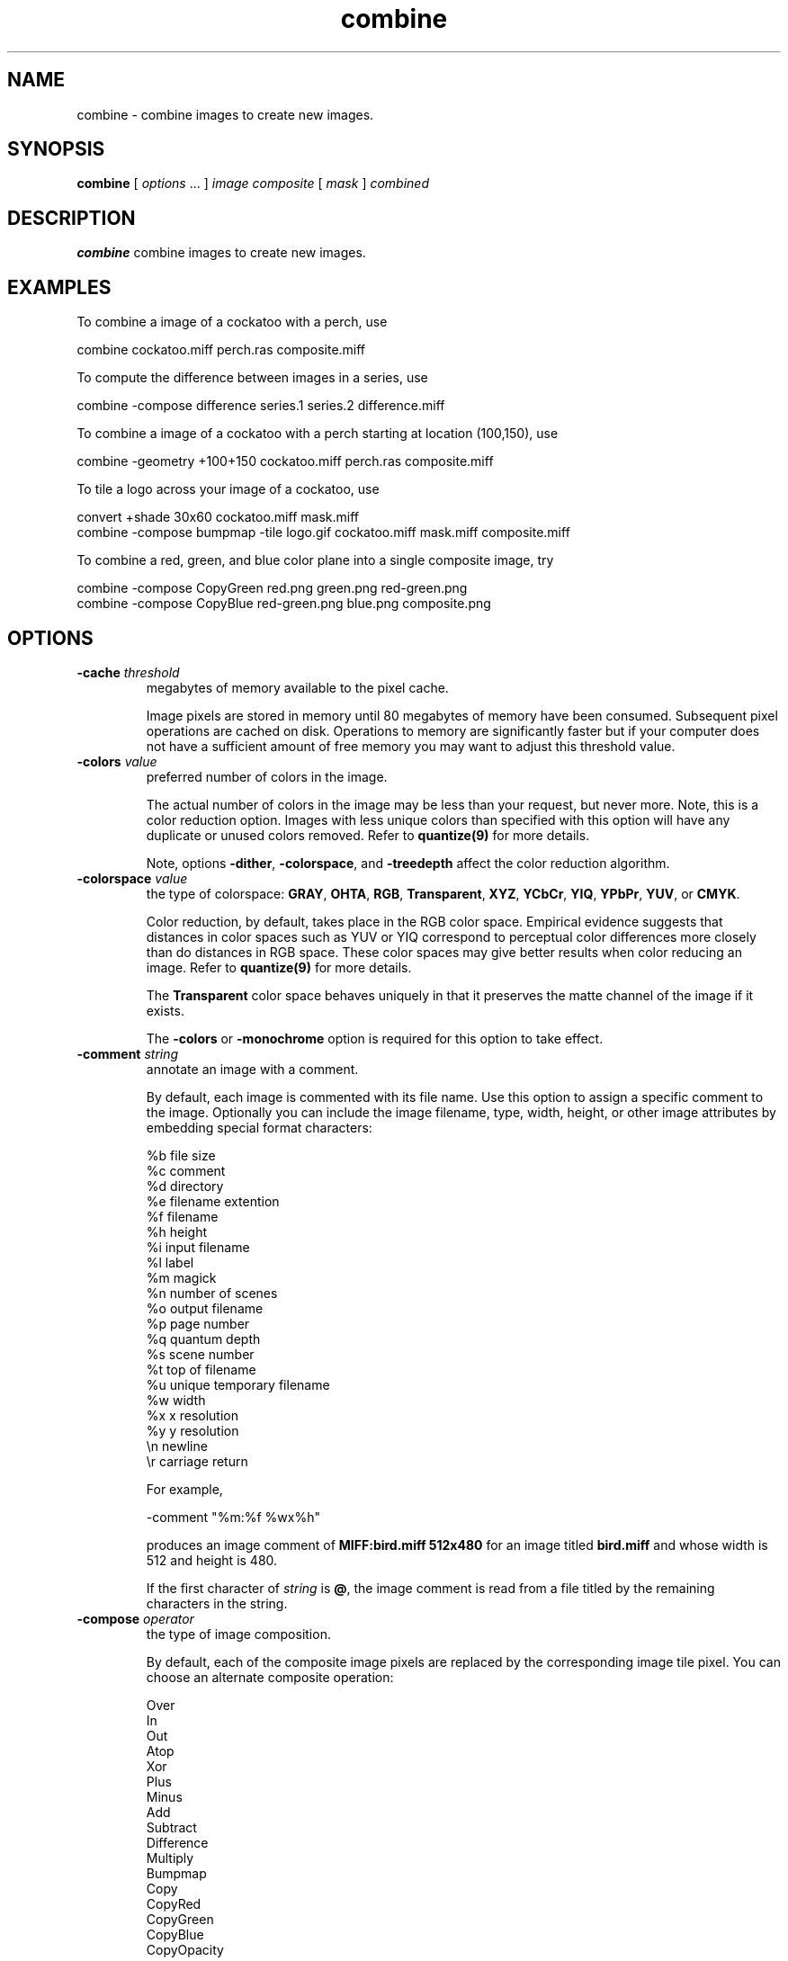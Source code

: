 .ad l
.nh
.TH combine 1 "10 January 1993" "ImageMagick"
.SH NAME
combine - combine images to create new images.
.SH SYNOPSIS
.B "combine"
[ \fIoptions\fP ... ] \fIimage\fP \fIcomposite\fP [ \fImask\fP ] \fIcombined\fP
.SH DESCRIPTION
\fBcombine\fP combine images to create new images.
.SH EXAMPLES

To combine a image of a cockatoo with a perch, use

.nf
     combine cockatoo.miff perch.ras composite.miff
.fi

To compute the difference between images in a series, use

.nf
     combine -compose difference series.1 series.2 difference.miff
.fi

To combine a image of a cockatoo with a perch starting at location (100,150),
use

.nf
     combine -geometry +100+150 cockatoo.miff perch.ras composite.miff
.fi

To tile a logo across your image of a cockatoo, use

.nf
     convert +shade 30x60 cockatoo.miff mask.miff
     combine -compose bumpmap -tile logo.gif cockatoo.miff mask.miff composite.miff

.fi
To combine a red, green, and blue color plane into a single composite image,
try

.nf
     combine -compose CopyGreen red.png green.png red-green.png
     combine -compose CopyBlue red-green.png blue.png composite.png

.fi
.SH OPTIONS
.TP
.B "-cache \fIthreshold\fP"
megabytes of memory available to the pixel cache.

Image pixels are stored in memory until 80 megabytes of memory
have been consumed.  Subsequent pixel operations are cached on disk.
Operations to memory are significantly faster but if your computer does not
have a sufficient amount of free memory you may want to adjust this threshold
value.
.TP
.B "-colors \fIvalue\fP"
preferred number of colors in the image.

The actual number of colors in the image may be less than your request,
but never more.  Note, this is a color reduction option.  Images with
less unique colors than specified with this option will have any duplicate
or unused colors removed.
Refer to \fBquantize(9)\fP for more details.

Note, options \fB-dither\fP, \fB-colorspace\fP, and \fB-treedepth\fP affect
the color reduction algorithm.
.TP
.B "-colorspace \fIvalue\fP"
the type of colorspace: \fBGRAY\fP, \fBOHTA\fP, \fBRGB\fP,
\fBTransparent\fP, \fBXYZ\fP, \fBYCbCr\fP, \fBYIQ\fP, \fBYPbPr\fP,
\fBYUV\fP, or \fBCMYK\fP.

Color reduction, by default, takes place in the RGB color space.
Empirical evidence suggests that distances in color spaces such as YUV
or YIQ correspond to perceptual color differences more closely
than do distances in RGB space.  These color spaces may give better
results when color reducing an image.  Refer to \fBquantize(9)\fP for
more details.

The \fBTransparent\fP color space behaves uniquely in that it preserves
the matte channel of the image if it exists.

The \fB-colors\fP or \fB-monochrome\fP option is required for this option
to take effect.
.TP
.B "-comment \fIstring\fP"
annotate an image with a comment.

By default, each image is commented with its file name.  Use this
option to assign a specific comment to the image.  Optionally you can
include the image filename, type, width, height, or other image
attributes by embedding special format characters:

.nf
    %b   file size
    %c   comment
    %d   directory
    %e   filename extention
    %f   filename
    %h   height
    %i   input filename
    %l   label
    %m   magick
    %n   number of scenes
    %o   output filename
    %p   page number
    %q   quantum depth
    %s   scene number
    %t   top of filename
    %u   unique temporary filename
    %w   width
    %x   x resolution
    %y   y resolution
    \\n   newline
    \\r   carriage return
.fi

For example,

.nf
     -comment "%m:%f %wx%h"
.fi

produces an image comment of \fBMIFF:bird.miff 512x480\fP for an image
titled \fBbird.miff\fP and whose width is 512 and height is 480.

If the first character of \fIstring\fP is \fB@\fP, the image comment is read
from a file titled by the remaining characters in the string.
.TP
.B "-compose \fIoperator\fP"
the type of image composition.

By default, each of the composite image pixels are replaced by the
corresponding image tile pixel. You can choose an alternate composite
operation:

.nf
    Over
    In
    Out
    Atop
    Xor
    Plus
    Minus
    Add
    Subtract
    Difference
    Multiply
    Bumpmap
    Copy
    CopyRed
    CopyGreen
    CopyBlue
    CopyOpacity
.fi

How each operator behaves is described below.
.TP
.B over
The result will be the union of the two image shapes, with
\fIcomposite image\fP obscuring \fIimage\fP in the region of overlap.
.TP
.B In
The result is simply \fIcomposite image\fP cut by the shape of \fIimage\fP.
None of the image data of \fIimage\fP will be in the result.
.TP
.B Out
The resulting image is \fIcomposite image\fP with the shape of \fIimage\fP cut
out.
.TP
.B Atop
The result is the same shape as image \fIimage\fP, with \fIcomposite image\fP
obscuring \fIimage\fP where the image shapes overlap.  Note this differs from
\fBover\fP because the portion of \fIcomposite image\fP outside \fIimage\fP's
shape does not appear in the result.
.TP
.B Xor
The result is the image data from both \fIcomposite image\fP and \fIimage\fP
that is outside the overlap region.  The overlap region will be blank.
.TP
.B Plus
The result is just the sum of the image data.  Output values are
cropped to 255 (no overflow).  This operation is independent of the
matte channels.
.TP
.B Minus
The result of \fIcomposite image\fP \- \fIimage\fP, with underflow cropped to
zero.  The matte channel is ignored (set to 255, full coverage).
.TP
.B Add
The result of \fIcomposite image\fP + \fIimage\fP, with overflow wrapping
around (\fImod\fP 256).
.TP
.B Subtract
The result of \fIcomposite image\fP - \fIimage\fP, with underflow wrapping
around (\fImod\fP 256).  The \fBadd\fP and \fBsubtract\fP operators can be
used to perform reversible transformations.
.TP
.B Difference
The result of abs(\fIcomposite image\fP \- \fIimage\fP).  This is useful for
comparing two very similar images.
.TP
.B Multipy
The result of \fIcomposite image\fP \* \fIimage\fP.  This is useful for
the creation of drop-shadows.
.TP
.B Bumpmap
The result \fIimage\fP shaded by \fIcomposite image\fP.
.TP
.B Copy
The resulting image is \fIimage\fP replaced with \fIcomposite image\fP.  Here
the matte information is ignored.
.TP
.B CopyRed
The resulting image is the red layer in \fIimage\fP replaced with the red
layer in \fIcomposite image\fP.  The other layers are copied untouched.
.TP
.B CopyGreen
The resulting image is the green layer in \fIimage\fP replaced with the green
layer in \fIcomposite image\fP.  The other layers are copied untouched.
.TP
.B CopyBlue
The resulting image is the blue layer in \fIimage\fP replaced with the blue
layer in \fIcomposite image\fP.  The other layers are copied untouched.
.TP
.B CopyOpacity
The resulting image is the matte layer in \fIimage\fP replaced with the matte
layer in \fIcomposite image\fP.  The other layers are copied untouched.

The image compositor requires a matte, or alpha channel in the image
for some operations.  This extra channel usually defines a mask which
represents a sort of a cookie-cutter for the image.  This is the case
when matte is 255 (full coverage) for pixels inside the shape, zero
outside, and between zero and 255 on the boundary.  For certain
operations, if \fIimage\fP does not have a matte channel, it is initialized
with 0 for any pixel matching in color to pixel location (0,0), otherwise
255 (to work properly \fBborderwidth\fP must be 0).
.TP
.B "-compress \fItype\fP"
the type of image compression: \fINone\fP, \fIBZip\fP, \fIFax\fP, \fIGroup4\fP,
\fIJPEG\fP, \fILZW\fP, \fIRLE\fP, or \fIZip\fP.

Specify \fB\+compress\fP to store the binary image in an uncompressed format.
The default is the compression type of the specified image file.
.TP
.B "-density \fI<width>x<height>\fP
vertical and horizontal resolution in pixels of the image.

This option specifies an image density when decoding a Postscript or Portable
Document page.  The default is 72 pixels per inch in the horizontal and
vertical direction.  This option is used in concert with \fB-page\fP.
.TP
.B "-depth \fIvalue\fP"
depth of the image.  This is the number of bits in a pixel.  The only
acceptable values are 8 or 16.
.TP
.B "-displace \fI<horizontal scale>x<vertical scale>\fP"
shift image pixels as defined by a displacement map.

With this option, \fIcomposite image\fP is used as a displacement map.  Black,
within the displacement map, is a maximum positive displacement.  White is a
maximum negative displacement and middle gray is neutral.  The displacement
is scaled to determine the pixel shift.  By default, the displacement applies
in both the horizontal and vertical directions.  However, if you specify
\fImask\fP, \fIcomposite image\fP is the horizontal X displacement and
\fImask\fP the vertical Y displacement.
.TP
.B "-display \fIhost:display[.screen]\fP"
specifies the X server to contact; see \fBX(1)\fP.
.TP
.B "-dispose \fImethod\fP"
GIF disposal method.

Here are the valid methods:

.nf
     0     No disposal specified.
     1     Do not dispose between frames.
     2     Overwrite frame with background color from header.
     3     Overwrite with previous frame.
.fi
.TP
.B "-dissolve \fIvalue\fP"
dissolve the two images a given percent.
.TP
.B "-dither"
apply Floyd/Steinberg error diffusion to the image.

The basic strategy of dithering is to trade intensity resolution for
spatial resolution by averaging the intensities of several neighboring
pixels.  Images which suffer from severe contouring when reducing colors
can be improved with this option.

The \fB-colors\fP or \fB-monochrome\fP option is required for this option
to take effect.

Use \fB+dither\fP to render Postscript without text or graphic aliasing.
.TP
.B "-font \fIname\fP"
This option specifies the font to be used  for displaying normal text.

If the font is a fully qualified X server font name, the font is obtained
from an X server (e.g. -*-helvetica-medium-r-*-*-12-*-*-*-*-*-iso8859-*).  To
use a TrueType font, precede the TrueType filename with a \fB@\fP (e.g.
@times.ttf).  Otherwise, specify a Postscript, X11, or TrueType font (e.g. helvetica).
.TP
.B "-geometry \fI{\+-}<x offset>{\+-}<y offset>{%}{!}{<}{>}\fP"
location of the composite image.

By default the images are combined relative to the image gravity
(see \fB-gravity\fP).  Use \fI<x offset>\fP and
\fI<y offset>\fP to specify a particular location to combine the images.
.TP
.B "-gravity \fItype\fP"
direction image gravitates to within the composite: NorthWest, North,
NorthEast, West, Center, East, SouthWest, South, SouthEast.
See \fBX(1)\fP for details about the gravity specification.

The image may not fill the composite completely (see
\fB-geometry\fP).  The direction you choose specifies where to
position the image within the composite.  For example \fICenter\fP gravity
forces the image to be centered within the composite.  
By default, the image gravity is \fINorthWest\fP.
.TP
.B "-interlace \fItype\fP"
the type of interlacing scheme: \fBNone\fP, \fBLine\fP, \fBPlane\fP, or
\fBPartition\fP.  The default is \fBNone\fP.

This option is used to specify the type of interlacing scheme for raw
image formats such as \fBRGB\fP or \fBYUV\fP.  \fBNo\fP means do not
interlace (RGBRGBRGBRGBRGBRGB...), \fBLine\fP uses scanline
interlacing (RRR...GGG...BBB...RRR...GGG...BBB...), and \fBPlane\fP uses
plane interlacing (RRRRRR...GGGGGG...BBBBBB...).  \fBPartition\fP is like
plane except the different planes are saved to individual files (e.g.
image.R, image.G, and image.B).

Use \fBLine\fP, or \fBPlane\fP to create an interlaced GIF or progressive
JPEG image.
.TP
.B "-label \fIname\fP"
assign a label to an image.

Use this option to assign a specific label to the image.  Optionally
you can include the image filename, type, width, height, or other image
attributes by embedding special format characters.  See
\fB-comment\fP for details.

For example,

.nf
     -label "%m:%f %wx%h"
.fi

produces an image label of \fBMIFF:bird.miff 512x480\fP for an image
titled \fBbird.miff\fP and whose width is 512 and height is 480.

If the first character of \fIstring\fP is \fB@\fP, the image label is read
from a file titled by the remaining characters in the string.

When converting to Postscript, use this option to specify a header string
to print above the image. Specify the label font with \fB-font\fP.
.TP
.B "-matte"
store matte channel if the image has one otherwise create an opaque one.
.TP
.B "-monochrome"
transform the image to black and white.
.TP
.B "-negate"
replace every pixel with its complementary color (white becomes black, yellow
becomes blue, etc.).

The red, green, and blue intensities of an image are negated.  Use
\fB+negate\fP to only negate the grayscale pixels of the image.
.TP
.B "-page \fI<width>x<height>{\+-}<x offset>{\+-}<y offset>{%}{!}{<}{>}\fP"
preferred size and location of an image canvas.

Use this option to specify the dimensions of the Postscript page in
dots per inch or a TEXT page in pixels.  The choices for a Postscript page are:

.nf
       11x17         792  1224 
       Ledger       1224   792    
       Legal         612  1008
       Letter        612   792
       LetterSmall   612   792
       ArchE        2592  3456
       ArchD        1728  2592
       ArchC        1296  1728
       ArchB         864  1296
       ArchA         648   864
       A0           2380  3368
       A1           1684  2380
       A2           1190  1684
       A3            842  1190
       A4            595   842
       A4Small       595   842
       A5            421   595
       A6            297   421
       A7            210   297
       A8            148   210
       A9            105   148
       A10            74   105
       B0           2836  4008
       B1           2004  2836
       B2           1418  2004
       B3           1002  1418
       B4            709  1002
       B5            501   709
       C0           2600  3677
       C1           1837  2600
       C2           1298  1837
       C3            918  1298
       C4            649   918
       C5            459   649
       C6            323   459
       Flsa          612   936 
       Flse          612   936
       HalfLetter    396   612
.fi

For convenience you can specify the page size by media (e.g.
A4, Ledger, etc.).  Otherwise, \fB-page\fP behaves much like \fB-geometry\fP
(e.g. -page letter+43+43>).

To position a GIF image, use -page \fI{\+-}<x offset>{\+-}<y offset>\fP
(e.g. -page +100+200).

For a Postscript page, the image is sized as in \fB-geometry\fP and
positioned relative to the lower left hand corner of the page by
\fI{\+-}<x offset>{\+-}<y offset>\fP.  Use -page 612x792>, for example,
to center the image within the page.  If the image size exceeds the
Postscript page, it is reduced to fit the page.

The default page dimensions for a TEXT image is 612x792.

This option is used in concert with \fB-density\fP.
.TP
.B "-quality \fIvalue\fP"
JPEG/MIFF/PNG compression level.

For the JPEG image format, quality is 0 (worst) to 100 (best).  The default
quality is 75.

Quality for the MIFF and PNG image format sets the amount of image compression
(quality / 10) and filter-type (quality % 10).  Compression quality
values range from 0 (worst) to 100 (best).  If filter-type is 4
or less, the specified filter-type is used for all scanlines:

.nf
    0: none
    1: sub
    2: up
    3: average
    4: Paeth
.fi

If filter-type is 5, adaptive filtering is used when quality
is greater than 50 and the image does not have a color map,
otherwise no filtering is used.

If filter-type is 6 or more, adaptive filtering with
\fIminimum-sum-of-absolute-values\fP is used.

The default is quality is 75.  Which means nearly the best compression
with adaptive filtering.

For further information, see the PNG specification (RFC 2083),
<http://www.w3.org/pub/WWW/TR>.
.TP
.B "-scene \fIvalue\fP"
image scene number.
.TP
.B "-size \fI<width>x<height>{+offset}"
width and height of the image.

Use this option to specify the width and height of raw images whose
dimensions are unknown such as \fBGRAY\fP, \fBRGB\fP, or \fBCMYK\fP.
In addition to width and height, use \fB-size\fP to skip any header
information in the image or  tell the number of colors in a \fBMAP\fP
image file, (e.g. -size 640x512+256).
.TP
.B "-stegano \fIoffset\fP"
hide watermark within an image.
<p>
Use an offset to start the image hiding some number of pixels from the
beginning of the image.  Note this offset and the image size.  You will
need this information to recover the steganographic image
(e.g. display -size 320x256+35 stegano:image.png).
.TP
.B "-stereo"
combine two image to create a stereo anaglyph.

The left side of the stereo pair is saved as the red channel of the output
image.  The right sife is saved as the green channel.  Red-blue stereo
glasses are required to properly view the stereo image.
.TP
.B "-tile"
repeat composite operation across image.
.TP
.B "-treedepth \fIvalue\fP"
Normally, this integer value is zero or one.  A zero or one tells
\fBcombine\fP to choose a optimal tree depth for the color reduction
algorithm.

An optimal depth generally allows the best representation of the source
image with the fastest computational speed and the least amount of
memory.  However, the default depth is inappropriate for some images.
To assure the best representation, try values between 2 and 8 for this
parameter.  Refer to \fBquantize(9)\fP for more details.

The \fB-colors\fP option is required for this option to take effect.
.TP
.B "-type \fItype\fP"
set the image type: 
\fBBilevel\fP, \fBGrayscale\fP, \fBPalette\fP,
\fBPaletteMatte\fP, \fBTrueColor\fP, \fBTrueColorMatte\fP,
\fBColorSeparation\fP, or \fBColorSeparationMatte\fP.
.TP
.B -verbose
print detailed information about the image.

This information is printed: image scene number;  image name;  combined
image name;  image size;  the image class (\fIDirectClass\fP or
\fIPseudoClass\fP);  the total number of unique colors;  and the number
of seconds to read and combine the image.
.PP
Options are processed in command line order.
Any option you specify on the command line remains in effect until it is
explicitly changed by specifying the option again with a different effect.

By default, the image format is determined by its magic number. To
specify a particular image format, precede the filename with an image
format name and a colon (i.e. ps:image) or specify the image type as
the filename suffix (i.e. image.ps).  See \fBconvert(1)\fP for a list
of valid image formats.

When you specify \fBX\fP as your image type, the filename has special
meaning.  It specifies an X window by id, name, or \fBroot\fP.  If no
filename is specified, the window is selected by clicking the mouse in
the desired window.

Specify \fIimage\fP as \fI-\fP for standard input,
\fIcombined\fP as \fI-\fP for standard output.  If \fIimage\fP
has the extension \fB.Z\fP or \fB.gz\fP, the file is uncompressed with
\fBuncompress\fP or \fBgunzip\fP respectively.  If \fIcombined\fP
has the extension \fB.Z\fP or \fB.gz\fP, the file size is compressed
using with \fBcompress\fP or \fBgzip\fP respectively.  Finally, precede
the image file name with \fI|\fP to pipe to or from a system command.

Use an optional index enclosed in brackets after a file name to specify
a desired subimage of a multi-resolution image format like Photo CD
(e.g. img0001.pcd[4]) or a range for MPEG images (e.g. video.mpg[50-75]).
A subimage specification can be disjoint (e.g. image.tiff[2,7,4]).
For raw images, specify a subimage with a geometry (e.g.  -size 640x512
image.rgb[320x256+50+50]).

The optional \fBmask\fP can be used to provide matte information for
\fBcomposite\fP when it has none or if you want a different mask.
A mask image is typically grayscale and the same size as
\fBcomposite\fP.  If the image is not grayscale, it is converted to
grayscale and the resulting intensities are used as matte information.

If \fIcombined\fP already exists, you will be prompted as to whether
it should be overwritten.
.SH ENVIRONMENT

.TP
.B display
To get the default host, display number, and screen.
.SH SEE ALSO
.B
display(1), animate(1), import(1), montage(1), mogrify(1), convert(1), xtp(1)
.SH COPYRIGHT
Copyright (C) 2001 ImageMagick Studio, a non-profit organization dedicated
to making software imaging solutions freely available.

Permission is hereby granted, free of charge, to any person obtaining a
copy of this software and associated documentation files ("ImageMagick"),
to deal in ImageMagick without restriction, including without limitation
the rights to use, copy, modify, merge, publish, distribute, sublicense,
and/or sell copies of ImageMagick, and to permit persons to whom the
ImageMagick is furnished to do so, subject to the following conditions:

The above copyright notice and this permission notice shall be included in
all copies or substantial portions of ImageMagick.

The software is provided "as is", without warranty of any kind, express or
implied, including but not limited to the warranties of merchantability,
fitness for a particular purpose and noninfringement.  In no event shall
ImageMagick Studio be liable for any claim, damages or other liability,
whether in an action of contract, tort or otherwise, arising from, out of
or in connection with ImageMagick or the use or other dealings in
ImageMagick.

Except as contained in this notice, the name of the ImageMagick Studio
shall not be used in advertising or otherwise to promote the sale, use or
other dealings in ImageMagick without prior written authorization from the
ImageMagick Studio.
.SH AUTHORS
John Cristy, E.I. du Pont De Nemours and Company Incorporated
